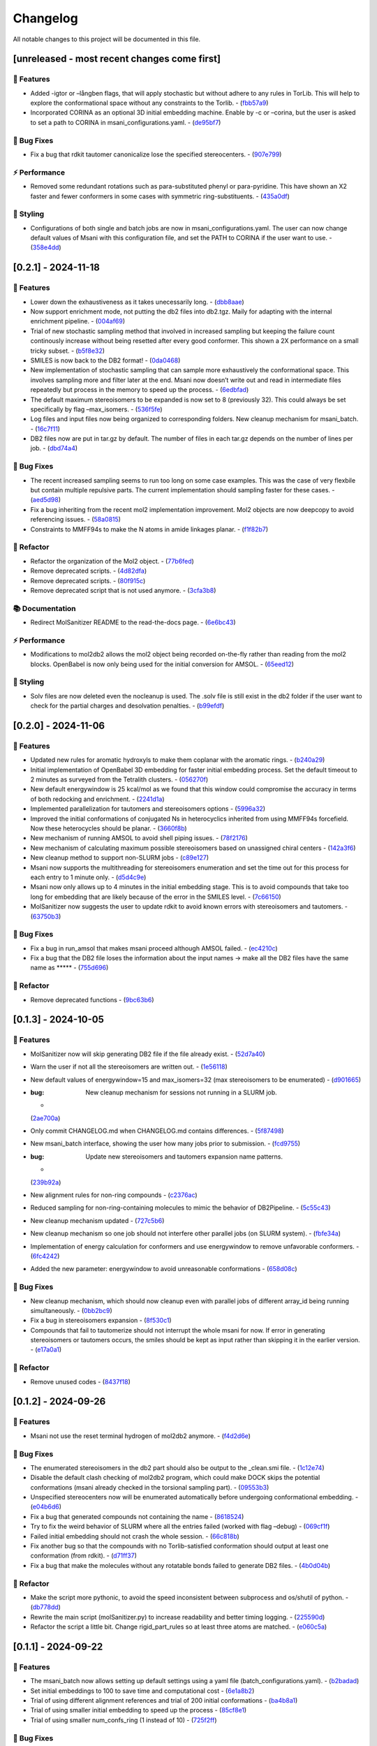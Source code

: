 Changelog
=========

All notable changes to this project will be documented in this file.

[unreleased - most recent changes come first]
---------------------------------------------

🚀 Features
~~~~~~~~~~

-  Added -igtor or –långben flags, that will apply stochastic but
   without adhere to any rules in TorLib. This will help to explore the
   conformational space without any constraints to the Torlib. -
   (`fbb57a9 <https://github.com/Isra3l/MolSanitizer/commit/fbb57a9586866d4de486a9684c6427c49e4db576>`__)
-  Incorporated CORINA as an optional 3D initial embedding machine.
   Enable by -c or –corina, but the user is asked to set a path to
   CORINA in msani_configurations.yaml. -
   (`de95bf7 <https://github.com/Isra3l/MolSanitizer/commit/de95bf7bfafde8c2306236c4a6990dd01cec0d97>`__)

🐛 Bug Fixes
~~~~~~~~~~~

-  Fix a bug that rdkit tautomer canonicalize lose the specified
   stereocenters. -
   (`907e799 <https://github.com/Isra3l/MolSanitizer/commit/907e7994bb15de84401d6b06fae3f1b970d11d47>`__)

⚡ Performance
~~~~~~~~~~~~~

-  Removed some redundant rotations such as para-substituted phenyl or
   para-pyridine. This have shown an X2 faster and fewer conformers in
   some cases with symmetric ring-substituents. -
   (`435a0df <https://github.com/Isra3l/MolSanitizer/commit/435a0df74dd47bec831bbd27aa74f92a59554652>`__)

🎨 Styling
~~~~~~~~~

-  Configurations of both single and batch jobs are now in
   msani_configurations.yaml. The user can now change default values of
   Msani with this configuration file, and set the PATH to CORINA if the
   user want to use. -
   (`358e4dd <https://github.com/Isra3l/MolSanitizer/commit/358e4dd0ce07ca6e3792eb8f4ea11945083555d5>`__)

[0.2.1] - 2024-11-18
--------------------

.. _features-1:

🚀 Features
~~~~~~~~~~

-  Lower down the exhaustiveness as it takes unecessarily long. -
   (`dbb8aae <https://github.com/Isra3l/MolSanitizer/commit/dbb8aaeb1d9ba8450f7221ecc9f69817d163990a>`__)
-  Now support enrichment mode, not putting the db2 files into db2.tgz.
   Maily for adapting with the internal enrichment pipeline. -
   (`004af69 <https://github.com/Isra3l/MolSanitizer/commit/004af6938faef4507ee9c32f7229e78471e73b88>`__)
-  Trial of new stochastic sampling method that involved in increased
   sampling but keeping the failure count continously increase without
   being resetted after every good conformer. This shown a 2X
   performance on a small tricky subset. -
   (`b5f8e32 <https://github.com/Isra3l/MolSanitizer/commit/b5f8e32d1608dc9de3e8ca7be67014f6e7691465>`__)
-  SMILES is now back to the DB2 format! -
   (`0da0468 <https://github.com/Isra3l/MolSanitizer/commit/0da04682d7cea4588945ee4fddaf5e8f1fb4ff16>`__)
-  New implementation of stochastic sampling that can sample more
   exhaustively the conformational space. This involves sampling more
   and filter later at the end. Msani now doesn’t write out and read in
   intermediate files repeatedly but process in the memory to speed up
   the process. -
   (`6edbfad <https://github.com/Isra3l/MolSanitizer/commit/6edbfadda576db3c4b819e88aa7881615fb84847>`__)
-  The default maximum stereoisomers to be expanded is now set to 8
   (previously 32). This could always be set specifically by flag
   –max_isomers. -
   (`536f5fe <https://github.com/Isra3l/MolSanitizer/commit/536f5fe94af181e32a9d5b3ad7d54f11061b61df>`__)
-  Log files and input files now being organized to corresponding
   folders. New cleanup mechanism for msani_batch. -
   (`16c7f11 <https://github.com/Isra3l/MolSanitizer/commit/16c7f111b43f67c7ec3b60844f89723a55180382>`__)
-  DB2 files now are put in tar.gz by default. The number of files in
   each tar.gz depends on the number of lines per job. -
   (`dbd74a4 <https://github.com/Isra3l/MolSanitizer/commit/dbd74a42537fed8c4e123f1f255b3debbd57d958>`__)

.. _bug-fixes-1:

🐛 Bug Fixes
~~~~~~~~~~~

-  The recent increased sampling seems to run too long on some case
   examples. This was the case of very flexbile but contain multiple
   repulsive parts. The current implementation should sampling faster
   for these cases. -
   (`aed5d98 <https://github.com/Isra3l/MolSanitizer/commit/aed5d98369b116d8a084b01b8cd735802a45e2d7>`__)
-  Fix a bug inheriting from the recent mol2 implementation improvement.
   Mol2 objects are now deepcopy to avoid referencing issues. -
   (`58a0815 <https://github.com/Isra3l/MolSanitizer/commit/58a081580eea581081b963e6b4512553a2a7eeac>`__)
-  Constraints to MMFF94s to make the N atoms in amide linkages planar.
   -
   (`f1f82b7 <https://github.com/Isra3l/MolSanitizer/commit/f1f82b7b7705b1bb5e32a3624fa7890e49b5a773>`__)

🚜 Refactor
~~~~~~~~~~

-  Refactor the organization of the Mol2 object. -
   (`77b6fed <https://github.com/Isra3l/MolSanitizer/commit/77b6fed73721a91ff569e1808fba73e7ac03b6fe>`__)
-  Remove deprecated scripts. -
   (`4d82dfa <https://github.com/Isra3l/MolSanitizer/commit/4d82dfa97a7bf0adb6a11f3c7d6656ad3cd12329>`__)
-  Remove deprecated scripts. -
   (`80f915c <https://github.com/Isra3l/MolSanitizer/commit/80f915c7187d7d2b7b089f2885765b0f4d85c893>`__)
-  Remove deprecated script that is not used anymore. -
   (`3cfa3b8 <https://github.com/Isra3l/MolSanitizer/commit/3cfa3b87c545e416eee007c0ca643b3a27e21246>`__)

📚 Documentation
~~~~~~~~~~~~~~~

-  Redirect MolSanitizer README to the read-the-docs page. -
   (`6e6bc43 <https://github.com/Isra3l/MolSanitizer/commit/6e6bc434bc69180c67b24950fb476b21898907ea>`__)

.. _performance-1:

⚡ Performance
~~~~~~~~~~~~~

-  Modifications to mol2db2 allows the mol2 object being recorded
   on-the-fly rather than reading from the mol2 blocks. OpenBabel is now
   only being used for the initial conversion for AMSOL. -
   (`65eed12 <https://github.com/Isra3l/MolSanitizer/commit/65eed12479d9d31fc11eeb31d0b40061f59fab5a>`__)

.. _styling-1:

🎨 Styling
~~~~~~~~~

-  Solv files are now deleted even the nocleanup is used. The .solv file
   is still exist in the db2 folder if the user want to check for the
   partial charges and desolvation penalties. -
   (`b99efdf <https://github.com/Isra3l/MolSanitizer/commit/b99efdf80ef94561b591f4b8bbd4bb107c33e8e8>`__)

.. _section-1:

[0.2.0] - 2024-11-06
--------------------

.. _features-2:

🚀 Features
~~~~~~~~~~

-  Updated new rules for aromatic hydroxyls to make them coplanar with
   the aromatic rings. -
   (`b240a29 <https://github.com/Isra3l/MolSanitizer/commit/b240a29fd03dde6ccd64da19dc1a7b79f86d7f0e>`__)
-  Initial implementation of OpenBabel 3D embedding for faster initial
   embedding process. Set the default timeout to 2 minutes as surveyed
   from the Tetralith clusters. -
   (`056270f <https://github.com/Isra3l/MolSanitizer/commit/056270f5acb1205d84e10a81b87824e9fba80cf6>`__)
-  New default energywindow is 25 kcal/mol as we found that this window
   could compromise the accuracy in terms of both redocking and
   enrichment. -
   (`2241d1a <https://github.com/Isra3l/MolSanitizer/commit/2241d1a0f34bdc7ec480f7b641c09adebdd14cb4>`__)
-  Implemented parallelization for tautomers and stereoisomers options -
   (`5996a32 <https://github.com/Isra3l/MolSanitizer/commit/5996a3231cca650daa44fbe834fb8c9bceb80f5e>`__)
-  Improved the initial conformations of conjugated Ns in heterocyclics
   inherited from using MMFF94s forcefield. Now these heterocycles
   should be planar. -
   (`3660f8b <https://github.com/Isra3l/MolSanitizer/commit/3660f8b30fdb1ca59bda1b24e2bf8f6f8f425b47>`__)
-  New mechanism of running AMSOL to avoid shell piping issues. -
   (`78f2176 <https://github.com/Isra3l/MolSanitizer/commit/78f2176fd9c3c715ac9a6864a8a0ebbc0a55ce5c>`__)
-  New mechanism of calculating maximum possible stereoisomers based on
   unassigned chiral centers -
   (`142a3f6 <https://github.com/Isra3l/MolSanitizer/commit/142a3f6ff7ab51e25455a069aaba6e7d8566d7ca>`__)
-  New cleanup method to support non-SLURM jobs -
   (`c89e127 <https://github.com/Isra3l/MolSanitizer/commit/c89e127a5b301ce12c90311cf281b2aa82af86dd>`__)
-  Msani now supports the multithreading for stereoisomers enumeration
   and set the time out for this process for each entry to 1 minute
   only. -
   (`d5d4c9e <https://github.com/Isra3l/MolSanitizer/commit/d5d4c9e7957ec31b386204894ef91d7b81285943>`__)
-  Msani now only allows up to 4 minutes in the initial embedding stage.
   This is to avoid compounds that take too long for embedding that are
   likely because of the error in the SMILES level. -
   (`7c66150 <https://github.com/Isra3l/MolSanitizer/commit/7c6615084d948b6e2f2e362e8fc7d421ba7c2fdc>`__)
-  MolSanitizer now suggests the user to update rdkit to avoid known
   errors with stereoisomers and tautomers. -
   (`63750b3 <https://github.com/Isra3l/MolSanitizer/commit/63750b3d52f3b12ac3a85f44ec7c1bfae015f2ae>`__)

.. _bug-fixes-2:

🐛 Bug Fixes
~~~~~~~~~~~

-  Fix a bug in run_amsol that makes msani proceed although AMSOL
   failed. -
   (`ec4210c <https://github.com/Isra3l/MolSanitizer/commit/ec4210cb76969f2cb021bd689893d954120f54d1>`__)
-  Fix a bug that the DB2 file loses the information about the input
   names -> make all the DB2 files have the same name as \****\* -
   (`755d696 <https://github.com/Isra3l/MolSanitizer/commit/755d69641b1eb5df29a70b9d569e3b3a9c3f94d1>`__)

.. _refactor-1:

🚜 Refactor
~~~~~~~~~~

-  Remove deprecated functions -
   (`9bc63b6 <https://github.com/Isra3l/MolSanitizer/commit/9bc63b6fde4568f4e83a67823fe0177110cf4773>`__)

.. _section-2:

[0.1.3] - 2024-10-05
--------------------

.. _features-3:

🚀 Features
~~~~~~~~~~

-  MolSanitizer now will skip generating DB2 file if the file already
   exist. -
   (`52d7a40 <https://github.com/Isra3l/MolSanitizer/commit/52d7a4044d03276993b1e6061309f110d09606d4>`__)
-  Warn the user if not all the stereoisomers are written out. -
   (`1e56118 <https://github.com/Isra3l/MolSanitizer/commit/1e561180b912a98af541163c07af701a011aea2e>`__)
-  New default values of energywindow=15 and max_isomers=32 (max
   stereoisomers to be enumerated) -
   (`d901665 <https://github.com/Isra3l/MolSanitizer/commit/d901665b804bfb5e7fd0842b08731e7f6e483c38>`__)
-  :bug: New cleanup mechanism for sessions not running in a SLURM job.
   -
   (`2ae700a <https://github.com/Isra3l/MolSanitizer/commit/2ae700a19d9141e15b9371f77a4fb8418ba5b6cf>`__)
-  Only commit CHANGELOG.md when CHANGELOG.md contains differences. -
   (`5f87498 <https://github.com/Isra3l/MolSanitizer/commit/5f87498b2854b657766719a6a18162ad4ea97acd>`__)
-  New msani_batch interface, showing the user how many jobs prior to
   submission. -
   (`fcd9755 <https://github.com/Isra3l/MolSanitizer/commit/fcd9755fc37a971785091defa73232fd3171a2d6>`__)
-  :bug: Update new stereoisomers and tautomers expansion name patterns.
   -
   (`239b92a <https://github.com/Isra3l/MolSanitizer/commit/239b92aecf9f2146c151e0dab0d4ec0b9ec48133>`__)
-  New alignment rules for non-ring compounds -
   (`c2376ac <https://github.com/Isra3l/MolSanitizer/commit/c2376acd3eb9c75e01787fa9d70c352c660e4907>`__)
-  Reduced sampling for non-ring-containing molecules to mimic the
   behavior of DB2Pipeline. -
   (`5c55c43 <https://github.com/Isra3l/MolSanitizer/commit/5c55c433eb48cbbc77781758785105d727fef08a>`__)
-  New cleanup mechanism updated -
   (`727c5b6 <https://github.com/Isra3l/MolSanitizer/commit/727c5b6c60c530da062b784a35e122f042417b82>`__)
-  New cleanup mechanism so one job should not interfere other parallel
   jobs (on SLURM system). -
   (`fbfe34a <https://github.com/Isra3l/MolSanitizer/commit/fbfe34ab2c92a4d3d3b0f124c11a2498ccaca66f>`__)
-  Implementation of energy calculation for conformers and use
   energywindow to remove unfavorable conformers. -
   (`6fc4242 <https://github.com/Isra3l/MolSanitizer/commit/6fc4242d83293dd18ba4456bc05a7526f4da6a7a>`__)
-  Added the new parameter: energywindow to avoid unreasonable
   conformations -
   (`658d08c <https://github.com/Isra3l/MolSanitizer/commit/658d08ce81b9f8d25c530b6063bffb3d0f8388ad>`__)

.. _bug-fixes-3:

🐛 Bug Fixes
~~~~~~~~~~~

-  New cleanup mechanism, which should now cleanup even with parallel
   jobs of different array_id being running simultaneously. -
   (`0bb2bc9 <https://github.com/Isra3l/MolSanitizer/commit/0bb2bc9896907c3903425d11238429cdabd3fe68>`__)
-  Fix a bug in stereoisomers expansion -
   (`8f530c1 <https://github.com/Isra3l/MolSanitizer/commit/8f530c1ee8bea97589514c48d1c077874805a863>`__)
-  Compounds that fail to tautomerize should not interrupt the whole
   msani for now. If error in generating stereoisomers or tautomers
   occurs, the smiles should be kept as input rather than skipping it in
   the earlier version. -
   (`e17a0a1 <https://github.com/Isra3l/MolSanitizer/commit/e17a0a13189a3c17fcf0faf3000fd932e46dfc75>`__)

.. _refactor-2:

🚜 Refactor
~~~~~~~~~~

-  Remove unused codes -
   (`8437f18 <https://github.com/Isra3l/MolSanitizer/commit/8437f18d4afe59d018dc6b7d7a04f7e659898a1b>`__)

.. _section-3:

[0.1.2] - 2024-09-26
--------------------

.. _features-4:

🚀 Features
~~~~~~~~~~

-  Msani not use the reset terminal hydrogen of mol2db2 anymore. -
   (`f4d2d6e <https://github.com/Isra3l/MolSanitizer/commit/f4d2d6ec6b870f6a24fe4960c3622d983151de04>`__)

.. _bug-fixes-4:

🐛 Bug Fixes
~~~~~~~~~~~

-  The enumerated stereoisomers in the db2 part should also be output to
   the \_clean.smi file. -
   (`1c12e74 <https://github.com/Isra3l/MolSanitizer/commit/1c12e749b211869ca2b91267adde3906884e6251>`__)
-  Disable the default clash checking of mol2db2 program, which could
   make DOCK skips the potential conformations (msani already checked in
   the torsional sampling part). -
   (`09553b3 <https://github.com/Isra3l/MolSanitizer/commit/09553b388f5567f22461360383aa1cbd96af55e3>`__)
-  Unspecified stereocenters now will be enumerated automatically before
   undergoing conformational embedding. -
   (`e04b6d6 <https://github.com/Isra3l/MolSanitizer/commit/e04b6d6ff08692ad7c1f31d9fce1899531c81ac5>`__)
-  Fix a bug that generated compounds not containing the name -
   (`8618524 <https://github.com/Isra3l/MolSanitizer/commit/86185246b4c3ba090ab5e6d08bdc0153a4a6b1de>`__)
-  Try to fix the weird behavior of SLURM where all the entries failed
   (worked with flag –debug) -
   (`069cf1f <https://github.com/Isra3l/MolSanitizer/commit/069cf1f50736163512f3c4b2777d7595b8cab1a0>`__)
-  Failed initial embedding should not crash the whole session. -
   (`66c818b <https://github.com/Isra3l/MolSanitizer/commit/66c818b88c7479d5e55d2ee20fada5cee9c03b02>`__)
-  Fix another bug so that the compounds with no Torlib-satisfied
   conformation should output at least one conformation (from rdkit). -
   (`d71ff37 <https://github.com/Isra3l/MolSanitizer/commit/d71ff37cb3e94234edefbcdfc1f9d1786811b6a1>`__)
-  Fix a bug that make the molecules without any rotatable bonds failed
   to generate DB2 files. -
   (`4b0d04b <https://github.com/Isra3l/MolSanitizer/commit/4b0d04b56ef7b87a7c799688dcc0201655c15d2f>`__)

.. _refactor-3:

🚜 Refactor
~~~~~~~~~~

-  Make the script more pythonic, to avoid the speed inconsistent
   between subprocess and os/shutil of python. -
   (`db778dd <https://github.com/Isra3l/MolSanitizer/commit/db778dd4ca7ab6fd75c488e14640eadc1c2cae6a>`__)
-  Rewrite the main script (molSanitizer.py) to increase readability and
   better timing logging. -
   (`225590d <https://github.com/Isra3l/MolSanitizer/commit/225590da8d4a62f2b05366e077f935e60cc5f7ef>`__)
-  Refactor the script a little bit. Change rigid_part_rules so at least
   three atoms are matched. -
   (`e060c5a <https://github.com/Isra3l/MolSanitizer/commit/e060c5aef3bae4e3bb2e259eba901d4232a25ebb>`__)

.. _section-4:

[0.1.1] - 2024-09-22
--------------------

.. _features-5:

🚀 Features
~~~~~~~~~~

-  The msani_batch now allows setting up default settings using a yaml
   file (batch_configurations.yaml). -
   (`b2badad <https://github.com/Isra3l/MolSanitizer/commit/b2badad1efad59673e41e9a9ee714824653a712d>`__)
-  Set initial embeddings to 100 to save time and computational cost -
   (`6e1a8b2 <https://github.com/Isra3l/MolSanitizer/commit/6e1a8b234c7bb9ff689d9760d63817ce489c00be>`__)
-  Trial of using different alignment references and trial of 200
   initial conformations -
   (`ba4b8a1 <https://github.com/Isra3l/MolSanitizer/commit/ba4b8a120fec799572e4fff6ec2c84aadc375fa2>`__)
-  Trial of using smaller initial embedding to speed up the process -
   (`85cf8e1 <https://github.com/Isra3l/MolSanitizer/commit/85cf8e1e8a7c722e94f78d214fe022b93c5aa9c7>`__)
-  Trial of using smaller num_confs_ring (1 instead of 10) -
   (`725f2ff <https://github.com/Isra3l/MolSanitizer/commit/725f2ffe659213e45c1488fa95b0f24a4db20f08>`__)

.. _bug-fixes-5:

🐛 Bug Fixes
~~~~~~~~~~~

-  Fix an error that find_sulfonamide not function as expected -
   (`1818ea7 <https://github.com/Isra3l/MolSanitizer/commit/1818ea71c6b8856d0603f125c5860639d09886ab>`__)

.. _refactor-4:

🚜 Refactor
~~~~~~~~~~

-  Remove unused parameters (rmsd) -
   (`19bbd40 <https://github.com/Isra3l/MolSanitizer/commit/19bbd4067fdd2ba918d7534c9eabacef23e9d00d>`__)
-  Remove unused files in the repository -
   (`744f694 <https://github.com/Isra3l/MolSanitizer/commit/744f694c98720177145d3d3edeeefa29d729a7ae>`__)

.. _documentation-1:

📚 Documentation
~~~~~~~~~~~~~~~

-  Update README to match the method implemented in smi2db2 -
   (`36270e6 <https://github.com/Isra3l/MolSanitizer/commit/36270e61267e56bebb452c2231817d676cfead1a>`__)

◀️ Revert
~~~~~~~~~

-  Revert back to 300 initial conformations for better performance -
   (`31fabcb <https://github.com/Isra3l/MolSanitizer/commit/31fabcb4e8f238f691c27a2cd518e653e37fb85f>`__)

.. _section-5:

[0.1.0] - 2024-09-17
--------------------

.. _features-6:

🚀 Features
~~~~~~~~~~

-  Updated new rules and merged the SMARTS -
   (`217b61c <https://github.com/Isra3l/MolSanitizer/commit/217b61cd2d65fbe1f3e8589c1d5f7c52208b7dc2>`__)
-  Try to implement rotating hydrogen within stochastic sampling to
   increase diversity and speed up the mol2db2 process -
   (`4c6d05a <https://github.com/Isra3l/MolSanitizer/commit/4c6d05a3a5237f6cf85dbc7fcf66c1b4d454b42f>`__)
-  :zap: Boost the performance of stochastic sampling by switching
   between the two modes, based on the relationship between number of
   possible conformations and number of allowed conformations. -
   (`a4e7a57 <https://github.com/Isra3l/MolSanitizer/commit/a4e7a57dcb828759d54c4178f044c15b1151f91b>`__)
-  Added timing feature for mol2db2 workflow -
   (`e38916e <https://github.com/Isra3l/MolSanitizer/commit/e38916e5175263aa58123ff6703a4246baa73d3c>`__)
-  :sparkles: Small-ring Torlib updated! Msani should now produce up to
   10 (and favorable) rigid scaffolds based on the new SR-Torlib! -
   (`e33139e <https://github.com/Isra3l/MolSanitizer/commit/e33139e1f5223c8a84c037b7cf252a621588b132>`__)
-  Small-ring Torlib updated! Msani should now produce up to 10 (and
   favorable) rigid scaffolds based on the new SR-Torlib! -
   (`fcad867 <https://github.com/Isra3l/MolSanitizer/commit/fcad86777f0ef5bb3dc18c42d9723b88e96279e0>`__)
-  Now supports upto 8-membered ring as rigid part in smi2db2 part -
   (`de62a99 <https://github.com/Isra3l/MolSanitizer/commit/de62a9940b30ba6d0e0770aee225ba3271933e7d>`__)
-  Added the debug mode for testing on large scale -
   (`7b304e9 <https://github.com/Isra3l/MolSanitizer/commit/7b304e9bebf885c46f5f2158e75ae0df6947aaa3>`__)
-  Added an epsilon values so that angle scores at 0 can still have the
   possibility to sample -
   (`6afbc63 <https://github.com/Isra3l/MolSanitizer/commit/6afbc638f73949e1cff8a9c2cff36a37c51eba4c>`__)
-  First effort to embed multiple ring conformations and cover multiple
   regioisomers of sulfonamide-like structures -
   (`afd59b1 <https://github.com/Isra3l/MolSanitizer/commit/afd59b1294846c3346f77c0684d6a769a36075e1>`__)

.. _bug-fixes-6:

🐛 Bug Fixes
~~~~~~~~~~~

-  Removed meaningless rules, updated timing and catch an exception
   where no good conformations could be found (fused-ring systems) -
   (`d73bc8e <https://github.com/Isra3l/MolSanitizer/commit/d73bc8e3559175e3daa7130e53e54c6b80f7678e>`__)

.. _section-6:

[0.0.7] - 2024-09-01
--------------------

.. _features-7:

🚀 Features
~~~~~~~~~~

-  *(install)* Added toml file and fixed null arguments -
   (`61c1380 <https://github.com/Isra3l/MolSanitizer/commit/61c138077348b74af345a29aa34ef87613ce357f>`__)
-  :sparkles: Using srETKDGv3 (small-ring version) to hopefully reduce
   the failed cases with “boat” conformation of the rings with the
   previous ETKDGv3 (speciallized for macrocycles) -
   (`2970f10 <https://github.com/Isra3l/MolSanitizer/commit/2970f10515dbf69565183e75660606d27683be44>`__)
-  Msani_batch will now ask the user to confirm to remove the folder
   before removing it + skip the jobs with more than 1000 subjobs -
   (`9a6b76c <https://github.com/Isra3l/MolSanitizer/commit/9a6b76c9c52b4534a1dbfc8a168929b6915cbf86>`__)

.. _bug-fixes-7:

🐛 Bug Fixes
~~~~~~~~~~~

-  Fix a bug so that MolSanitizer batch mode still runs although the
   user asked for not to. -
   (`b518b03 <https://github.com/Isra3l/MolSanitizer/commit/b518b03479b7441ed41b1829e1c3a82849d57d11>`__)
-  :bug: Fix a typo in torsion scan that crash msani -
   (`4275824 <https://github.com/Isra3l/MolSanitizer/commit/4275824384d8567703a5234da77e015561a69e17>`__)

.. _performance-2:

⚡ Performance
~~~~~~~~~~~~~

-  :zap: Improved performance for the stochastic sampling, removed RMSD
   pruning dependent. -
   (`302e715 <https://github.com/Isra3l/MolSanitizer/commit/302e7158a72527bd08ebb2f5c9b8240579c38bd6>`__)

.. _section-7:

[0.0.6] - 2024-08-22
--------------------

.. _features-8:

🚀 Features
~~~~~~~~~~

-  Changing the default maxAttempts in stochastic sampling for more
   exhaustive sampling -
   (`aa88ccf <https://github.com/Isra3l/MolSanitizer/commit/aa88ccfec57bb4dbc8a75d54f317b71168847069>`__)
-  Failed stereoisomers-enumerated compounds should now print to the
   screen to notify the user -
   (`36846e1 <https://github.com/Isra3l/MolSanitizer/commit/36846e13334c7c290a6620aa16a0ec75f27602c0>`__)

.. _performance-3:

⚡ Performance
~~~~~~~~~~~~~

-  :zap: Efforts to speed up the conformers generator of super-flexible
   and symmetrical compounds -
   (`b6a04ad <https://github.com/Isra3l/MolSanitizer/commit/b6a04ad9adf4f988092b6c5af0eed96aede2deff>`__)

.. _styling-2:

🎨 Styling
~~~~~~~~~

-  Fix typos -
   (`e51eefc <https://github.com/Isra3l/MolSanitizer/commit/e51eefc47099fe49ccabe0598e260e4cc387de5d>`__)
-  :art: Improved logging of the time of running of each step of
   MolSanitizer (should now output hours:mins:secs) -
   (`a3ff715 <https://github.com/Isra3l/MolSanitizer/commit/a3ff715dc9ed4b16f84a690d0751e954c74e24a3>`__)

.. _section-8:

[0.0.5] - 2024-08-21
--------------------

.. _features-9:

🚀 Features
~~~~~~~~~~

-  Adopts the same technique of UCSF for rescaling the number of confs
   generated -
   (`01281aa <https://github.com/Isra3l/MolSanitizer/commit/01281aa690dcca0b0e56ac19e83fbd8c3557ed09>`__)

.. _bug-fixes-8:

🐛 Bug Fixes
~~~~~~~~~~~

-  :bug: Remove 5-membered ring as they are not working as expected.
   Added in CC bond as the last resort in case nothing else to align to.
   -
   (`1c9db8d <https://github.com/Isra3l/MolSanitizer/commit/1c9db8d5fd254125b218aa0e97e783476c0c014f>`__)

.. _section-9:

[0.0.4] - 2024-08-21
--------------------

.. _features-10:

🚀 Features
~~~~~~~~~~

-  *(smi2db2)* :sparkles: Rigid compounds without any rotatable bonds
   (or with only 1 conf during rotating rot bonds) will output all the
   3D conformations by Rdkit rather than only one like before. eg.
   steroids, morphine…🔥 -
   (`0ff023e <https://github.com/Isra3l/MolSanitizer/commit/0ff023ed4ee262100fc8baa67865dd9346b457a4>`__)

.. _styling-3:

🎨 Styling
~~~~~~~~~

-  :fire: Better logger for errorneous compounds -
   (`4627645 <https://github.com/Isra3l/MolSanitizer/commit/4627645bd555a5b9ae51476762cde4c070003c61>`__)

.. _section-10:

[0.0.3] - 2024-08-20
--------------------

.. _features-11:

🚀 Features
~~~~~~~~~~

-  *(Added the debug mode for strain_filter; The strained molecules now
   should be stored in another file.)* :zap: -
   (`921c6b9 <https://github.com/Isra3l/MolSanitizer/commit/921c6b98ff2cbd4bbc3e93e008f8fa60c47f11fe>`__)

.. _bug-fixes-9:

🐛 Bug Fixes
~~~~~~~~~~~

-  *(smi2db2)* :bug: Fix a bug so that rmsd only comparing between
   heavy_atoms –> boost the performance significantly -
   (`2ab67b2 <https://github.com/Isra3l/MolSanitizer/commit/2ab67b2d4bc3269186fa2d70e55d860822439ff1>`__)

.. _section-11:

[0.0.2] - 2024-08-19
--------------------

.. _features-12:

🚀 Features
~~~~~~~~~~

-  *(Strain_filter now has its own standalone script!)* :zap: The
   strain_filters now can be called by command ‘strain -i examples.mol2’
   -
   (`f05bf9b <https://github.com/Isra3l/MolSanitizer/commit/f05bf9b754f0ce49d239e2f258f4284147dcdd73>`__)
-  *(Strain_filter now has its own standalone script!)* :zap: The
   strain_filters now can be called by command ‘strain -i examples.mol2’
   -
   (`60a7958 <https://github.com/Isra3l/MolSanitizer/commit/60a795852eb6cea3283528b22d75dfb85f0e8b28>`__)

.. _bug-fixes-10:

🐛 Bug Fixes
~~~~~~~~~~~

-  *(Fix an error in strain_filter doesnt have main attribute ‘main’)*
   :bug: Reorganizing the main script to the main() function and
   redefine the scope of the Torlib variable -
   (`d91868f <https://github.com/Isra3l/MolSanitizer/commit/d91868f978de7fd777ff82fe008dec3506b871ba>`__)
-  *(Now MolSanitizer will try different conformations for desolvation
   with AMSOL.)* :sparkles: -
   (`e190e96 <https://github.com/Isra3l/MolSanitizer/commit/e190e9675a87f9a13161586510ea5d43c0286529>`__)

.. _documentation-2:

📚 Documentation
~~~~~~~~~~~~~~~

-  *(Better documentation for argparsers)* :memo: -
   (`844e4e3 <https://github.com/Isra3l/MolSanitizer/commit/844e4e3b43a65af150b92fa95f4b8116a1e3f0b6>`__)
-  *(Better documentations for argsparser)* - Added more details to the
   documentation of the argsparser -
   (`7d81d74 <https://github.com/Isra3l/MolSanitizer/commit/7d81d74df808404fd85a7a1862f57a4adfea4de2>`__)
-  *(Documentations for the new batch mode of MolSanitizer)* :fire: -
   (`abe3cfc <https://github.com/Isra3l/MolSanitizer/commit/abe3cfc707dfb5d7e4e48f299080cf37f6d8c347>`__)

.. _styling-4:

🎨 Styling
~~~~~~~~~

-  :construction: Fix Typos -
   (`e400636 <https://github.com/Isra3l/MolSanitizer/commit/e400636ea89e660f98c2af31c17c779f0176ce75>`__)

.. _section-12:

[0.0.1] - 2024-08-16
--------------------

Updated
~~~~~~~

-  Stochastic sampling with probs; second tolerance sampling for clash
   compounds; RMSD clustering for stochastic sampling. -
   (`8e63d2c <https://github.com/Isra3l/MolSanitizer/commit/8e63d2c3e98e268b6e3f3d4e32c0b7ae5cfa8b54>`__)

.. raw:: html

   <!-- generated by git-cliff -->
